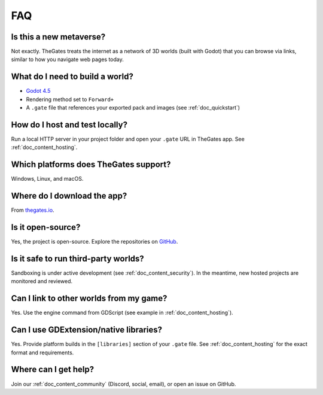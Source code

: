 .. _doc_faq:

FAQ
===

Is this a new metaverse?
------------------------

Not exactly. TheGates treats the internet as a network of 3D worlds (built with Godot) that you can browse via links, similar to how you navigate web pages today.

What do I need to build a world?
--------------------------------

* `Godot 4.5 <https://godotengine.org/download/>`__
* Rendering method set to ``Forward+``
* A ``.gate`` file that references your exported pack and images (see :ref:`doc_quickstart`)

How do I host and test locally?
-------------------------------

Run a local HTTP server in your project folder and open your ``.gate`` URL in TheGates app. See :ref:`doc_content_hosting`.

Which platforms does TheGates support?
--------------------------------------

Windows, Linux, and macOS.

Where do I download the app?
----------------------------

From `thegates.io <https://thegates.io/>`__.

Is it open-source?
------------------

Yes, the project is open-source. Explore the repositories on `GitHub <https://github.com/thegatesbrowser>`__.

Is it safe to run third-party worlds?
-------------------------------------

Sandboxing is under active development (see :ref:`doc_content_security`). In the meantime, new hosted projects are monitored and reviewed.

Can I link to other worlds from my game?
----------------------------------------

Yes. Use the engine command from GDScript (see example in :ref:`doc_content_hosting`).

Can I use GDExtension/native libraries?
---------------------------------------

Yes. Provide platform builds in the ``[libraries]`` section of your ``.gate`` file. See :ref:`doc_content_hosting` for the exact format and requirements.

Where can I get help?
---------------------

Join our :ref:`doc_content_community` (Discord, social, email), or open an issue on GitHub.


